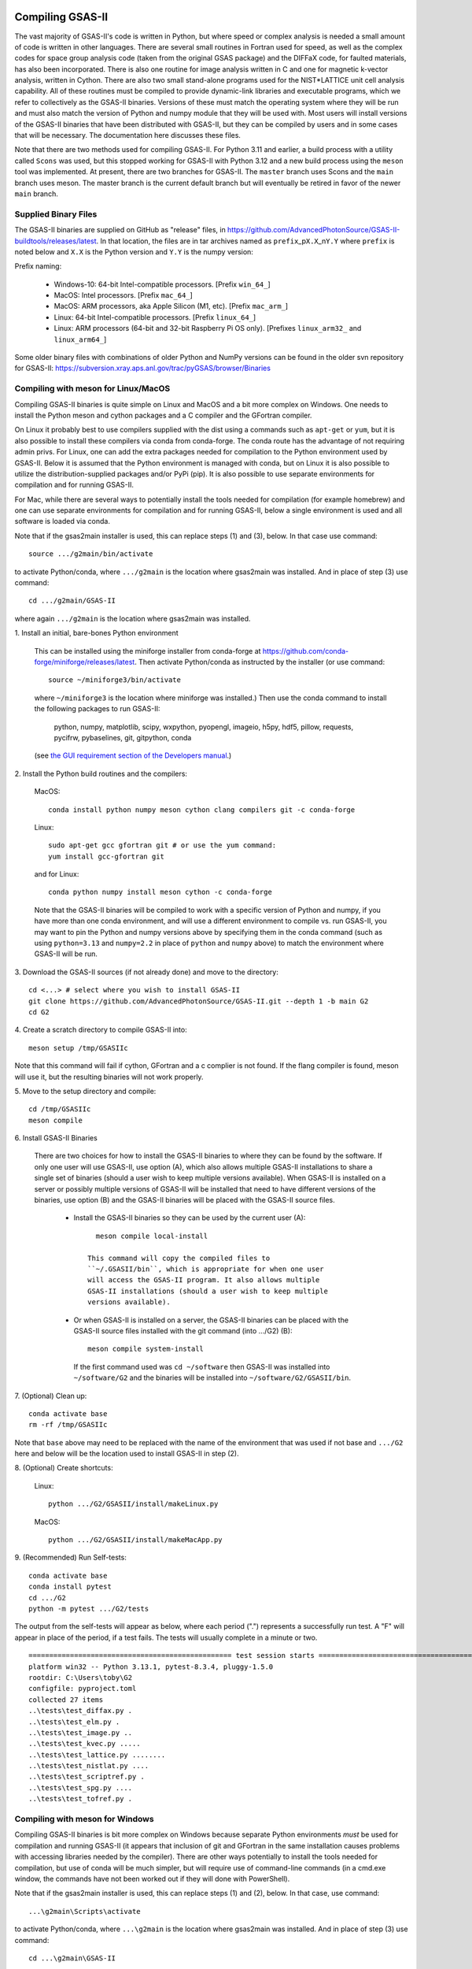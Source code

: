 .. raw:: html

	 <style> .clear {clear: both;}</style>

.. image:: ./images/gsas2.png
   :scale: 25 %
   :alt: GSAS-II logo
   :align: right

.. index:: Compiling GSAS-II

====================== 
Compiling GSAS-II
======================

The vast majority of GSAS-II's code is written in Python, but where
speed or complex analysis is
needed a small amount of code is written in other languages. There are
several small routines in Fortran used for speed, as well as the
complex codes for space group
analysis code (taken from the original GSAS package) and the DIFFaX
code, for faulted materials, has also been incorporated.
There is also one routine
for image analysis written in C and one for magnetic k-vector
analysis, written in Cython. There are also two small stand-alone
programs used for the NIST*LATTICE unit cell analysis capability.
All of these routines must be compiled to provide dynamic-link
libraries and executable programs, which we refer to collectively as the GSAS-II
binaries. Versions of these must match the operating system where they
will be run and must also match the version of Python and numpy module
that they will be used with. Most users will install versions of the GSAS-II
binaries that have been distributed with GSAS-II, but they can be
compiled by users and in some cases that will be necessary. The
documentation here discusses these files.

Note that there are two methods used for compiling GSAS-II. For Python
3.11 and earlier, a build process with a utility called ``Scons`` was used, but this
stopped working for GSAS-II with Python 3.12 and a new build process
using the ``meson`` tool was implemented. At present, there are two
branches for GSAS-II. The ``master`` branch uses Scons and the
``main`` branch uses meson. The master branch is the current default
branch but will eventually be retired in favor of the newer ``main``
branch. 

Supplied Binary Files
---------------------------

The GSAS-II binaries are supplied on GitHub as "release" files, in
https://github.com/AdvancedPhotonSource/GSAS-II-buildtools/releases/latest. In
that location, the files are in tar archives named as
``prefix``\ _p\ ``X.X``\ _n\ ``Y.Y`` where
``prefix`` is noted below and ``X.X`` is the Python version and ``Y.Y`` is
the numpy version:

Prefix naming:

  * Windows-10: 64-bit Intel-compatible processors. [Prefix ``win_64_``\ ]
  * MacOS: Intel processors. [Prefix ``mac_64_``\ ]
  * MacOS: ARM processors, aka Apple Silicon (M1, etc). [Prefix ``mac_arm_``\ ]
  * Linux: 64-bit Intel-compatible processors. [Prefix ``linux_64_``\ ]
  * Linux: ARM processors (64-bit and 32-bit Raspberry Pi OS only).
    [Prefixes ``linux_arm32_`` and ``linux_arm64_``\ ]

Some older binary files with combinations of older Python and
NumPy versions can be found in the older svn repository for GSAS-II:
https://subversion.xray.aps.anl.gov/trac/pyGSAS/browser/Binaries

Compiling with meson for Linux/MacOS
--------------------------------------------

Compiling GSAS-II binaries is quite simple on Linux and MacOS and a
bit more complex on Windows.
One needs to install the
Python meson and cython packages and a C compiler and the GFortran
compiler.

On Linux it probably best to use compilers supplied with the
dist using a commands such as ``apt-get`` or ``yum``,
but it is also possible to install these compilers via conda
from conda-forge. The conda route has the advantage of not requiring admin privs.
For Linux, one can add the extra packages needed for compilation to
the Python environment used by GSAS-II. Below it is assumed that the
Python environment is managed with conda, but on Linux it is also
possible to utilize the distribution-supplied packages and/or PyPi
(pip). It is also possible to use separate environments for
compilation and for running GSAS-II. 

For Mac, while there are several ways to potentially install the tools
needed for compilation (for example homebrew) and one can use separate
environments for compilation and for running GSAS-II, below a single
environment is used and all software is loaded via conda.

Note that if the gsas2main installer is used, this can replace
steps (1) and (3), below. In that case use command::

    source .../g2main/bin/activate

to activate Python/conda, where ``.../g2main`` is the location where gsas2main was
installed. And in place of step (3) use command::

    cd .../g2main/GSAS-II
    
where again ``.../g2main`` is the location where gsas2main was installed. 

1.
Install an initial, bare-bones Python environment

  This can be installed
  using the miniforge installer from conda-forge at
  https://github.com/conda-forge/miniforge/releases/latest. Then
  activate Python/conda as instructed by the installer (or use command::

       source ~/miniforge3/bin/activate

  where ``~/miniforge3`` is the location where miniforge was installed.)
  Then use the conda command to install the following packages to run GSAS-II:

    python, numpy, matplotlib, scipy, wxpython, pyopengl, imageio, h5py,
    hdf5, pillow, requests, pycifrw, pybaselines, git, gitpython, conda

  (see `the GUI requirement section of the Developers manual 
  <https://gsas-ii.readthedocs.io/en/latest/packages.html#gui-requirements>`_.)

2.
Install the Python build routines and the compilers:

 MacOS::

    conda install python numpy meson cython clang compilers git -c conda-forge

 Linux::

    sudo apt-get gcc gfortran git # or use the yum command:
    yum install gcc-gfortran git

 and for Linux::
   
    conda python numpy install meson cython -c conda-forge

 Note that the GSAS-II binaries will be compiled to work with a
 specific version of Python and numpy, if you have more than one conda
 environment, and will use a different environment to compile vs. run
 GSAS-II, you may want to pin the Python and numpy versions above by
 specifying them in the conda command (such as using ``python=3.13`` and
 ``numpy=2.2`` in place of ``python`` and ``numpy`` above) to match the
 environment where GSAS-II will be run.
   
3.
Download the GSAS-II sources (if not already done) and move to the directory::

       cd <...> # select where you wish to install GSAS-II
       git clone https://github.com/AdvancedPhotonSource/GSAS-II.git --depth 1 -b main G2 
       cd G2

4. 
Create a scratch directory to compile GSAS-II into::
     
     meson setup /tmp/GSASIIc

Note that this command will fail if cython, GFortran and a c
complier is not found. If the flang compiler is found, meson will
use it, but the resulting binaries will not work properly. 
     
5.
Move to the setup directory and compile::
     
     cd /tmp/GSASIIc
     meson compile

6.
Install GSAS-II Binaries

 There are two choices for how to install the GSAS-II binaries to
 where they can be found by the software. If only one user will use
 GSAS-II, use option (A), which also allows multiple GSAS-II
 installations to share a 
 single set of binaries (should a user wish to keep multiple
 versions available). When GSAS-II is installed on a server
 or possibly multiple versions of GSAS-II will be installed that
 need to have different versions of the binaries, use option (B) and
 the GSAS-II binaries will be placed with the GSAS-II source files. 

       * Install the GSAS-II binaries so they can be used by the
         current user (A)::

             meson compile local-install

           This command will copy the compiled files to
           ``~/.GSASII/bin``, which is appropriate for when one user
           will access the GSAS-II program. It also allows multiple
           GSAS-II installations (should a user wish to keep multiple
           versions available).

       * Or when GSAS-II is installed on a server, the GSAS-II
         binaries can be placed with the GSAS-II source files
         installed with the git command (into .../G2) (B)::

             meson compile system-install

         If the first command used was ``cd ~/software`` then GSAS-II was
         installed into ``~/software/G2`` and the binaries will be installed into
         ``~/software/G2/GSASII/bin``. 
   
7.
(Optional) Clean up::

     conda activate base
     rm -rf /tmp/GSASIIc

Note that ``base`` above may need to be replaced with the name of the
environment that was used if not base and ``.../G2`` here and below will be the
location used to install GSAS-II in step (2).

8.
(Optional) Create shortcuts:

  Linux::
    
    python .../G2/GSASII/install/makeLinux.py 

  MacOS::
    
    python .../G2/GSASII/install/makeMacApp.py 
 
9.
(Recommended) Run Self-tests::

     conda activate base
     conda install pytest
     cd .../G2
     python -m pytest .../G2/tests

.. _example_pytest_output:  

The output from the self-tests will appear as below, where each
period (".") represents a successfully run test. A "F" will appear in
place of the period, if a test fails. The tests will usually complete
in a minute or two. 

::

 ================================================= test session starts =================================================
 platform win32 -- Python 3.13.1, pytest-8.3.4, pluggy-1.5.0
 rootdir: C:\Users\toby\G2
 configfile: pyproject.toml
 collected 27 items
 ..\tests\test_diffax.py .                                                                                        [  3%]
 ..\tests\test_elm.py .                                                                                           [  7%]
 ..\tests\test_image.py ..                                                                                        [ 14%]
 ..\tests\test_kvec.py .....                                                                                      [ 33%]
 ..\tests\test_lattice.py ........                                                                                [ 62%]
 ..\tests\test_nistlat.py ....                                                                                    [ 77%]
 ..\tests\test_scriptref.py .                                                                                     [ 81%]
 ..\tests\test_spg.py ....                                                                                        [ 96%]
 ..\tests\test_tofref.py .                                                                                        [100%]
    
Compiling with meson for Windows
--------------------------------------------

Compiling GSAS-II binaries is bit more complex on Windows because
separate Python environments *must* be used for compilation and
running GSAS-II (it appears that inclusion of git and GFortran in the
same installation causes problems with accessing libraries needed by the compiler). 
There are other ways potentially to install the tools
needed for compilation, but use of conda will be much simpler, but
will require use of command-line commands (in a cmd.exe window, the
commands have not been worked out if they will done with PowerShell). 

Note that if the gsas2main installer is used, this can replace
steps (1) and (2), below. In that case, use command::

    ...\g2main\Scripts\activate

to activate Python/conda, where ``...\g2main`` is the location where gsas2main was
installed. And in place of step (3) use command::

    cd ...\g2main\GSAS-II
    
where again ``...\g2main`` is the location where gsas2main was installed. 

1.
Install miniforge

 An initial, bare-bones Python environment can be installed
 using the miniforge installer from conda-forge at
 https://github.com/conda-forge/miniforge/releases/latest. Run the
 downloaded ``.exe`` file. Once that has completed use command::

        ...\miniforge3\Scripts\activate

 where ``...\miniforge3`` is the location where miniforge was
 installed to enable the Python/conda environment. Or in the start
 menu use the "Start miniforge prompt" command which does the same
 thing.

 Use this command to install the following packages to run GSAS-II
 (note this is a very long line)::

       conda install python numpy matplotlib wxpython pyopengl scipy git gitpython PyCifRW pillow conda requests hdf5 h5py imageio zarr xmltodict pybaselines seekpath pywin32 -c conda-forge -y
 
 (see `the GUI requirement section of the Developers manual 
 <https://gsas-ii.readthedocs.io/en/latest/packages.html#gui-requirements>`_
 for more info.)

2.
Download the GSAS-II sources (if not already done) and move to the directory::

     cd <...> # select where you wish to install GSAS-II
     git clone https://github.com/AdvancedPhotonSource/GSAS-II.git --depth 1 -b main G2 
     cd G2

3.
Install the Python build routines and the compilers::

       conda create -p ..\cmpl meson cython gcc gfortran python numpy -c conda-forge -y

Note that this is done in separate environment that is located in
directory ``..\cmpl`` relative to GSAS-II.
     
4.
Create a scratch directory to compile GSAS-II into::
     
    conda activate ..\cmpl
    meson setup ..\tmp
     
5.
Move to the setup directory and compile::
     
     cd ..\tmp
     meson compile

6.
Install the GSAS-II binaries

 There are two choices for how to install the GSAS-II binaries to
 where they can be found by the software. If only one user will use 
 GSAS-II, use option (A), which also allows multiple GSAS-II installations to share a
 single set of binaries (should a user wish to keep multiple
 versions available). When GSAS-II is installed on a server
 or possibly multiple versions of GSAS-II will be installed that
 need to have different versions of the binaries, use option (B) and
 the GSAS-II binaries will be placed with the GSAS-II source files. 
 
     *  Install the GSAS-II binaries so they can be used by the
        current user (A)::

            meson compile local-install

      This command will copy the compiled files to ``.GSASII\bin`` in the
      Home directory (usually ``c:\Users\<your-name>``), which
      is appropriate for when one user will access the GSAS-II
      program.
   
     *  Or when GSAS-II is installed on a server, the GSAS-II binaries
        can be placed with the GSAS-II source files (B):: 

            meson compile system-install

      If the first command used was ``cd software`` then GSAS-II was
      installed into ``software\G2`` and the binaries will be installed into
      ``software\G2\GSASII\bin``. 
   
7.
Clean up::

     cd ..
     rmdir /s tmp
     rmdir /s cmpl

8.
Create shortcuts::
    
     conda activate base 
     python G2\GSASII\install\makeBat.py 

9.
(Recommended) Run Self-tests::

     conda activate base 
     conda install pytest
     python -m pytest G2\tests

See above for an example of what to expect from the self tests.


A script to Install & Compile GSAS-II
======================================================

A simple way to install and compile GSAS-II uses the supplied
``gitcompile.py`` script. Use these commands (on any platform) to
install with local compilation::

    cd ~/G2
  curl -L -O https://github.com/AdvancedPhotonSource/GSAS-II-buildtools/raw/main/install/gitcompile.py
  python gitcompile.py

This will place the install script in directory ``~/G2`` (which you
may wish to change above) and will use git to clone the
AdvancedPhotonSource/GSAS-II repo placing all files in subdirectory
``~/G2/GSAS-II``. The script does the following things:

 * Checks that the Python installation has the packages that GSAS-II
   needs to run (`see here for details
   <https://gsas-ii.readthedocs.io/en/latest/packages.html#python-requirements>`_)
   and for compilation.
 * Installs or updates the GSAS-II files from the GitHub repo
 * Creates the and installs the appropriate binary files from the
   Fortran, C and Cython sources. 
 * Does a byte-compile on all ``.py`` files
 * Creates shortcuts/icons for starting GSAS-II (OS specific)

Note that there are a number of options that can be used with the
script, for example ``python gitcompile.py --reset`` overwrites any
changes that have been made to GSAS-II files locally with the original
versions of the files. The other options are not likely to be needed,
but can be seen with ``python gitcompile.py --help``

Compiling with Scons
---------------------------

Compilation with scons (as opposed to meson, as discussed above) is not
recommended and will be removed from GSAS-II in the future. It will
work only with Python 3.11 or older and only with the ``master``
branch. Note that GSAS-II will fail with Python earlier than 3.7 and may have
some errors even with Python 3.8-3.10 as it is no longer tested on
those environments.

The compilation process requires installation of the gcc and GFortran
compilers. Others will probablu not work. Also, the Python Scons
package must be installed into Python. Compilation is then done with
commands::

    cd fsource
    scons

The scons file captures the compilation options needed for the supported platforms, but to compile on other platforms, it may be necessary to modify the ``Sconstruct`` file to configure for the new platform.     

Installation of compilers is highly depend on the computer system being used, but in many cases they can be installed as a conda package, with a command such as::

      conda install gfortran_osx-64 scons

Use the ``conda search gfortran`` command to find the name for the package. 
On most linux systems, one can use a command such as ``sudo apt-get gfortran`` or ``yum install gcc-gfortran``. Also see https://gcc.gnu.org/wiki/GFortranBinaries for more information.

Note that the intent is that this Scons-based process is no longer in
use, but for reference some older web pages discussing compiling GSAS-II may be of use:

 * https://subversion.xray.aps.anl.gov/trac/pyGSAS/wiki/CompilingWindows
 * https://subversion.xray.aps.anl.gov/trac/pyGSAS/wiki/InstallMacHardWay#CompilingFortranCode
 * https://subversion.xray.aps.anl.gov/trac/pyGSAS/wiki/InstallLinux#CompilingFortranCode
